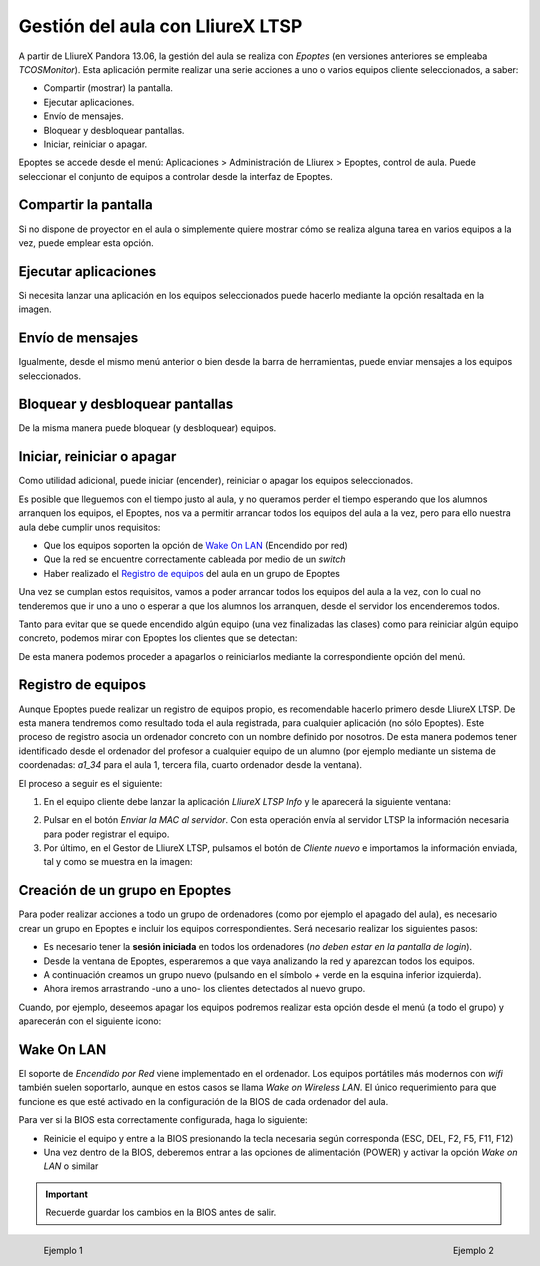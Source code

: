 Gestión del aula con LliureX LTSP
=================================

A partir de LliureX Pandora 13.06, la gestión del aula se realiza con *Epoptes* (en versiones anteriores se empleaba *TCOSMonitor*). Esta aplicación permite realizar una serie acciones a uno o varios equipos cliente seleccionados, a saber:

* Compartir (mostrar) la pantalla.
* Ejecutar aplicaciones.
* Envío de mensajes.
* Bloquear y desbloquear pantallas.
* Iniciar, reiniciar o apagar.

Epoptes se accede desde el menú: Aplicaciones > Administración de Lliurex > Epoptes, control de aula. Puede seleccionar el conjunto de equipos a controlar desde la interfaz de Epoptes.

Compartir la pantalla
---------------------

Si no dispone de proyector en el aula o simplemente quiere mostrar cómo se realiza alguna tarea en varios equipos a la vez, puede emplear esta opción.

.. image:: _static/epoptes-show.png
   :align: center

Ejecutar aplicaciones
---------------------

Si necesita lanzar una aplicación en los equipos seleccionados puede hacerlo mediante la opción resaltada en la imagen.

.. image:: _static/epoptes-run.png
   :align: center

Envío de mensajes
-----------------

Igualmente, desde el mismo menú anterior o bien desde la barra de herramientas, puede enviar mensajes a los equipos seleccionados.

.. image:: _static/epoptes-msg.png
   :align: center

Bloquear y desbloquear pantallas
--------------------------------

De la misma manera puede bloquear (y desbloquear) equipos.

.. image:: _static/epoptes-block.png
   :align: center

Iniciar, reiniciar o apagar
---------------------------

Como utilidad adicional, puede iniciar (encender), reiniciar o apagar los equipos seleccionados.

.. image:: _static/epoptes-session.png
   :align: center

Es posible que lleguemos con el tiempo justo al aula, y no queramos perder el tiempo esperando que los alumnos arranquen los equipos, el Epoptes, nos va a permitir arrancar todos los equipos del aula a la vez, pero para ello nuestra aula debe cumplir unos requisitos:

* Que los equipos soporten la opción de `Wake On LAN`_ (Encendido por red)
* Que la red se encuentre correctamente cableada por medio de un *switch*
* Haber realizado el `Registro de equipos`_ del aula en un grupo de Epoptes

Una vez se cumplan estos requisitos, vamos a poder arrancar todos los equipos del aula a la vez, con lo cual no tenderemos que ir uno a uno o esperar a que los alumnos los arranquen, desde el servidor los encenderemos todos.

Tanto para evitar que se quede encendido algún equipo (una vez finalizadas las clases) como para reiniciar algún equipo concreto, podemos mirar con Epoptes los clientes que se detectan:

.. image:: _static/epoptes-detect.png
   :align: center

De esta manera podemos proceder a apagarlos o reiniciarlos mediante la correspondiente opción del menú.

Registro de equipos
-------------------

Aunque Epoptes puede realizar un registro de equipos propio, es recomendable hacerlo primero desde LliureX LTSP. De esta manera tendremos como resultado toda el aula registrada, para cualquier aplicación (no sólo Epoptes). Este proceso de registro asocia un ordenador concreto con un nombre definido por nosotros. De esta manera podemos tener identificado desde el ordenador del profesor a cualquier equipo de un alumno (por ejemplo mediante un sistema de coordenadas: *a1_34* para el aula 1, tercera fila, cuarto ordenador desde la ventana).

El proceso a seguir es el siguiente:

#. En el equipo cliente debe lanzar la aplicación *LliureX LTSP Info* y le aparecerá la siguiente ventana:

.. image:: _static/llx-ltsp-register.png
   :height: 600px
   :align: center

2. Pulsar en el botón *Enviar la MAC al servidor*. Con esta operación envía al servidor LTSP la información necesaria para poder registrar el equipo.

#. Por último, en el Gestor de LliureX LTSP, pulsamos el botón de *Cliente nuevo* e importamos la información enviada, tal y como se muestra en la imagen:

.. image:: _static/llx-ltsp-classroom-mgmt-new-client.png
   :width: 500px
   :align: center

Creación de un grupo en Epoptes
-------------------------------

Para poder realizar acciones a todo un grupo de ordenadores (como por ejemplo el apagado del aula), es necesario crear un grupo en Epoptes e incluir los equipos correspondientes. Será necesario realizar los siguientes pasos:

* Es necesario tener la **sesión iniciada** en todos los ordenadores (*no deben estar en la pantalla de login*).
* Desde la ventana de Epoptes, esperaremos a que vaya analizando la red y aparezcan todos los equipos.
* A continuación creamos un grupo nuevo (pulsando en el símbolo *+* verde en la esquina inferior izquierda).
* Ahora iremos arrastrando -uno a uno- los clientes detectados al nuevo grupo.

Cuando, por ejemplo, deseemos apagar los equipos podremos realizar esta opción desde el menú (a todo el grupo) y aparecerán con el siguiente icono:

.. image:: _static/epoptes-client-offline.png
   :align: center

Wake On LAN
-----------

El soporte de *Encendido por Red* viene implementado en el ordenador. Los equipos portátiles más modernos con *wifi* también suelen soportarlo, aunque en estos casos se llama *Wake on Wireless LAN*. El único requerimiento para que funcione es que esté activado en la configuración de la BIOS de cada ordenador del aula.

Para ver si la BIOS esta correctamente configurada, haga lo siguiente:

* Reinicie el equipo y entre a la BIOS presionando la tecla necesaria según corresponda (ESC, DEL, F2, F5, F11, F12)
* Una vez dentro de la BIOS, deberemos entrar a las opciones de alimentación (POWER) y activar la opción *Wake on LAN* o similar

.. important:: Recuerde guardar los cambios en la BIOS antes de salir.


.. figure:: _static/wakeonlan1.png
   :align: left

   Ejemplo 1


.. figure:: _static/wakeonlan2.jpg
   :align: right

   Ejemplo 2
